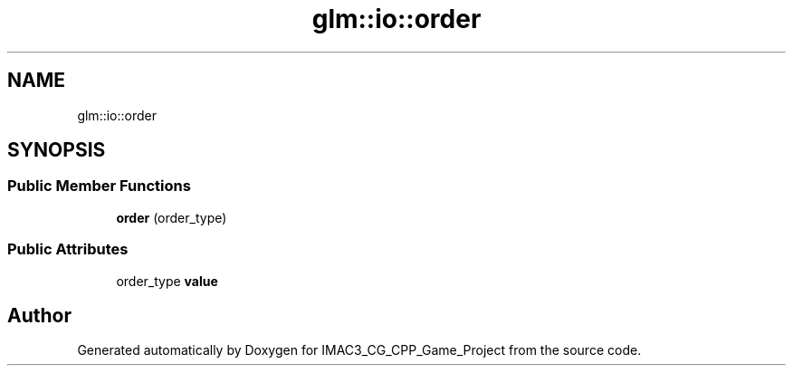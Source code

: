 .TH "glm::io::order" 3 "Fri Dec 14 2018" "IMAC3_CG_CPP_Game_Project" \" -*- nroff -*-
.ad l
.nh
.SH NAME
glm::io::order
.SH SYNOPSIS
.br
.PP
.SS "Public Member Functions"

.in +1c
.ti -1c
.RI "\fBorder\fP (order_type)"
.br
.in -1c
.SS "Public Attributes"

.in +1c
.ti -1c
.RI "order_type \fBvalue\fP"
.br
.in -1c

.SH "Author"
.PP 
Generated automatically by Doxygen for IMAC3_CG_CPP_Game_Project from the source code\&.
